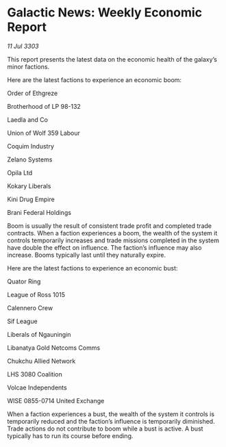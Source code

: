 * Galactic News: Weekly Economic Report

/11 Jul 3303/

This report presents the latest data on the economic health of the galaxy’s minor factions. 

Here are the latest factions to experience an economic boom: 

Order of Ethgreze 

Brotherhood of LP 98-132 

Laedla and Co 

Union of Wolf 359 Labour 

Coquim Industry 

Zelano Systems 

Opila Ltd 

Kokary Liberals 

Kini Drug Empire 

Brani Federal Holdings 

Boom is usually the result of consistent trade profit and completed trade contracts. When a faction experiences a boom, the wealth of the system it controls temporarily increases and trade missions completed in the system have double the effect on influence. The faction’s influence may also increase. Booms typically last until they naturally expire. 

Here are the latest factions to experience an economic bust: 

Quator Ring 

League of Ross 1015 

Calennero Crew 

Sif League 

Liberals of Ngauningin 

Libanatya Gold Netcoms Comms 

Chukchu Allied Network 

LHS 3080 Coalition 

Volcae Independents 

WISE 0855-0714 United Exchange 

When a faction experiences a bust, the wealth of the system it controls is temporarily reduced and the faction’s influence is temporarily diminished. Trade actions do not contribute to boom while a bust is active. A bust typically has to run its course before ending.